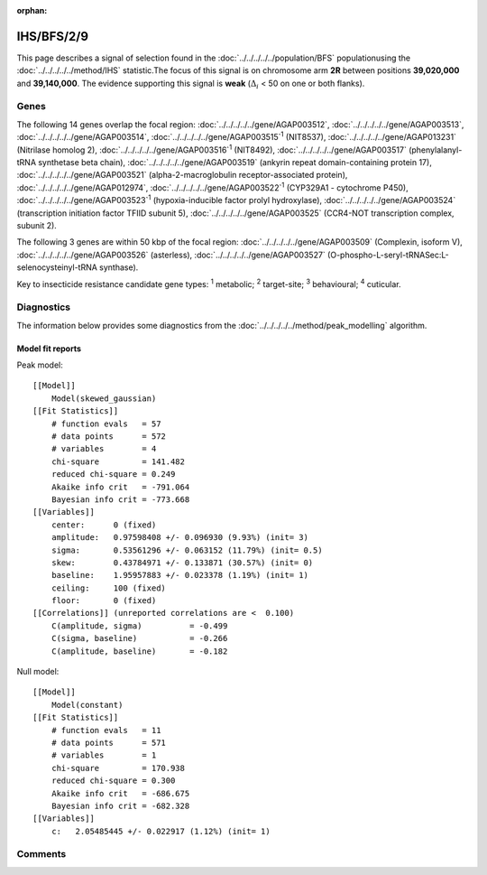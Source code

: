 :orphan:




IHS/BFS/2/9
===========

This page describes a signal of selection found in the
:doc:`../../../../../population/BFS` populationusing the :doc:`../../../../../method/IHS` statistic.The focus of this signal is on chromosome arm
**2R** between positions **39,020,000** and
**39,140,000**.
The evidence supporting this signal is
**weak** (:math:`\Delta_{i}` < 50 on one or both flanks).

.. raw:: html
    :file: peak_location.html

.. raw:: html

    <div class='bokeh-figure figure'><p class='caption'>
    <strong>Signal location</strong>. Blue markers show the values of the selection statistic.
    The dashed black line shows the fitted peak model. The shaded red area shows the focus of the
    selection signal. The shaded blue area shows the genomic region in linkage with the
    selection event. Use the mouse wheel or the controls at the top right of the plot to zoom
    in, and hover over genes to see gene names and descriptions.
    </p></div>

Genes
-----




The following 14 genes overlap the focal region: :doc:`../../../../../gene/AGAP003512`,  :doc:`../../../../../gene/AGAP003513`,  :doc:`../../../../../gene/AGAP003514`,  :doc:`../../../../../gene/AGAP003515`:sup:`1` (NIT8537),  :doc:`../../../../../gene/AGAP013231` (Nitrilase homolog 2),  :doc:`../../../../../gene/AGAP003516`:sup:`1` (NIT8492),  :doc:`../../../../../gene/AGAP003517` (phenylalanyl-tRNA synthetase beta chain),  :doc:`../../../../../gene/AGAP003519` (ankyrin repeat domain-containing protein 17),  :doc:`../../../../../gene/AGAP003521` (alpha-2-macroglobulin receptor-associated protein),  :doc:`../../../../../gene/AGAP012974`,  :doc:`../../../../../gene/AGAP003522`:sup:`1` (CYP329A1 - cytochrome P450),  :doc:`../../../../../gene/AGAP003523`:sup:`1` (hypoxia-inducible factor prolyl hydroxylase),  :doc:`../../../../../gene/AGAP003524` (transcription initiation factor TFIID subunit 5),  :doc:`../../../../../gene/AGAP003525` (CCR4-NOT transcription complex, subunit 2).




The following 3 genes are within 50 kbp of the focal
region: :doc:`../../../../../gene/AGAP003509` (Complexin, isoform V),  :doc:`../../../../../gene/AGAP003526` (asterless),  :doc:`../../../../../gene/AGAP003527` (O-phospho-L-seryl-tRNASec:L-selenocysteinyl-tRNA synthase).


Key to insecticide resistance candidate gene types: :sup:`1` metabolic;
:sup:`2` target-site; :sup:`3` behavioural; :sup:`4` cuticular.



Diagnostics
-----------

The information below provides some diagnostics from the
:doc:`../../../../../method/peak_modelling` algorithm.

.. raw:: html

    <div class="figure">
    <img src="../../../../../_static/data/signal/IHS/BFS/2/9/peak_finding.png"/>
    <p class="caption"><strong>Selection signal in context</strong>. @@TODO</p>
    </div>

.. raw:: html

    <div class="figure">
    <img src="../../../../../_static/data/signal/IHS/BFS/2/9/peak_targetting.png"/>
    <p class="caption"><strong>Peak targetting</strong>. @@TODO</p>
    </div>

.. raw:: html

    <div class="figure">
    <img src="../../../../../_static/data/signal/IHS/BFS/2/9/peak_fit.png"/>
    <p class="caption"><strong>Peak fitting diagnostics</strong>. @@TODO</p>
    </div>

Model fit reports
~~~~~~~~~~~~~~~~~

Peak model::

    [[Model]]
        Model(skewed_gaussian)
    [[Fit Statistics]]
        # function evals   = 57
        # data points      = 572
        # variables        = 4
        chi-square         = 141.482
        reduced chi-square = 0.249
        Akaike info crit   = -791.064
        Bayesian info crit = -773.668
    [[Variables]]
        center:      0 (fixed)
        amplitude:   0.97598408 +/- 0.096930 (9.93%) (init= 3)
        sigma:       0.53561296 +/- 0.063152 (11.79%) (init= 0.5)
        skew:        0.43784971 +/- 0.133871 (30.57%) (init= 0)
        baseline:    1.95957883 +/- 0.023378 (1.19%) (init= 1)
        ceiling:     100 (fixed)
        floor:       0 (fixed)
    [[Correlations]] (unreported correlations are <  0.100)
        C(amplitude, sigma)          = -0.499 
        C(sigma, baseline)           = -0.266 
        C(amplitude, baseline)       = -0.182 


Null model::

    [[Model]]
        Model(constant)
    [[Fit Statistics]]
        # function evals   = 11
        # data points      = 571
        # variables        = 1
        chi-square         = 170.938
        reduced chi-square = 0.300
        Akaike info crit   = -686.675
        Bayesian info crit = -682.328
    [[Variables]]
        c:   2.05485445 +/- 0.022917 (1.12%) (init= 1)



Comments
--------


.. raw:: html

    <div id="disqus_thread"></div>
    <script>
    
    (function() { // DON'T EDIT BELOW THIS LINE
    var d = document, s = d.createElement('script');
    s.src = 'https://agam-selection-atlas.disqus.com/embed.js';
    s.setAttribute('data-timestamp', +new Date());
    (d.head || d.body).appendChild(s);
    })();
    </script>
    <noscript>Please enable JavaScript to view the <a href="https://disqus.com/?ref_noscript">comments.</a></noscript>


